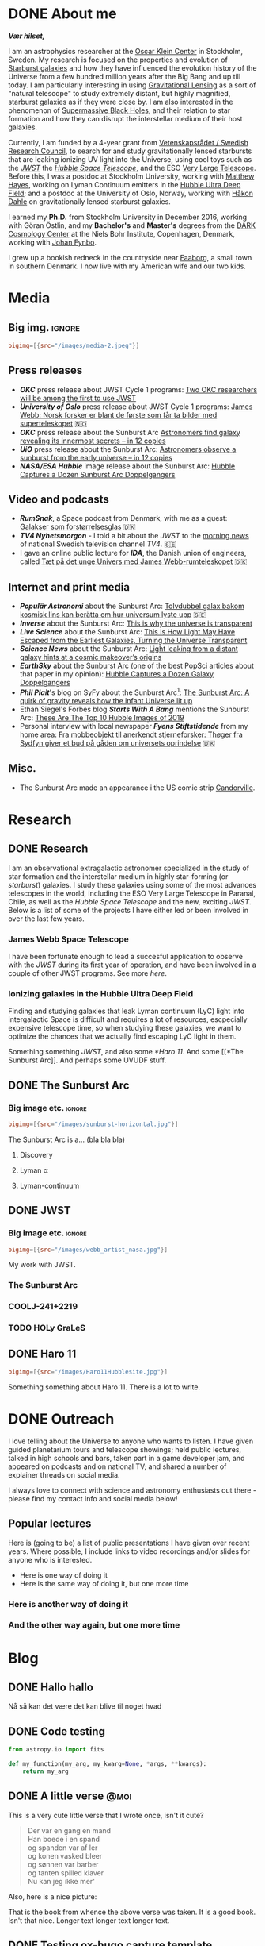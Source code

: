 #+hugo_base_dir: ~/Arbejde/Org-hugo-site/beautiful/
#+startup: logdone 

* DONE About me
CLOSED: [2022-07-05 Tue 03:24]
:PROPERTIES:
:EXPORT_HUGO_SECTION: page
:EXPORT_HUGO_BUNDLE: about
:EXPORT_FILE_NAME: index
:END:
:LOGBOOK:
- State "DONE"       from "TODO"       [2022-07-05 Tue 03:24]
:END:

# #+attr_org: :width 800px
# #+attr_html: :width 100% :align right
# [[../static/emil_wide.png]]

*/Vær hilset,/*

I am an astrophysics researcher at  the [[http://okc.albanova.se][Oscar Klein Center]] in Stockholm, Sweden.
My research is focused on the properties and evolution of [[https://en.wikipedia.org/wiki/Starburst_galaxy][Starburst galaxies]] and
how  they have  influenced the  evolution  history of  the Universe  from a  few
hundred million years  after the Big Bang  and up till today.  I am particularly
interesting in using  [[https://en.wikipedia.org/wiki/Strong_gravitational_lensing][Gravitational Lensing]] as a sort of  "natural telescope" to
study extremely  distant, but  highly magnified, starburst  galaxies as  if they
were close  by. I  am also  interested in the  phenomenon of  [[https://en.wikipedia.org/wiki/Supermassive_black_hole][Supermassive Black
Holes]],  and their  relation  to star  formation  and how  they  can disrupt  the
interstellar medium of their host galaxies.

Currently, I am funded by a 4-year grant from [[https://www.vr.se/][Vetenskapsrådet / Swedish Research
Council]],  to search  for and  study gravitationally  lensed starbursts  that are
leaking ionizing UV  light into the Universe,  using cool toys such  as the /[[https://webbtelescope.org/][JWST]]/
the /[[https://hubblesite.org/][Hubble Space Telescope]]/, and the ESO [[https://www.eso.org/public/teles-instr/paranal-observatory/vlt/][Very Large Telescope]]. Before this, I was
a postdoc at Stockholm University, working  with [[https://xayes.org/pub/][Matthew Hayes]], working on Lyman
Continuum  emitters  in the  [[https://en.wikipedia.org/wiki/Hubble_Ultra-Deep_Field][Hubble  Ultra  Deep Field]];  and  a  postdoc at  the
University of Oslo,  Norway, working with [[https://www.mn.uio.no/astro/english/people/aca/hdahle/index.html][Håkon Dahle]]  on gravitationally lensed
starburst galaxies.

I earned my *Ph.D.* from Stockholm University in December 2016, working with Göran
Östlin, and my *Bachelor's* and *Master's* degrees from the [[https://dark.nbi.ku.dk][DARK Cosmology Center]] at
the Niels Bohr Institute, Copenhagen, Denmark, working with [[https://www.nbi.dk/~jfynbo/][Johan Fynbo]].

I grew  up a bookish redneck  in the countryside  near [[https://en.wikipedia.org/wiki/Faaborg][Faaborg]], a small  town in
southern Denmark. I now live with my American wife and our two kids.

* Media
:PROPERTIES:
:EXPORT_HUGO_SECTION: page
:EXPORT_HUGO_BUNDLE: media
:EXPORT_FILE_NAME: index
:EXPORT_HUGO_CUSTOM_FRONT_MATTER: :toc 2
:END:
** Big img.                                                            :ignore:
#+begin_src toml :front_matter_extra t
  bigimg=[{src="/images/media-2.jpeg"}]
#+end_src

** Press releases
- */OKC/* press release about JWST Cycle 1 programs: [[http://www.okc.albanova.se/about-us/news/two-okc-researchers-will-be-among-the-first-to-use-jwst-1.550563][Two OKC researchers will be
  among the first to use JWST]]
- */University of Oslo/* press release about JWST Cycle 1 programs: [[https://titan.uio.no/universet/2022/james-webb-norsk-forsker-er-blant-de-foerste-som-far-ta-bilder-med-superteleskopet][James Webb:
  Norsk forsker er blant de første som får ta bilder med superteleskopet]]  🇳🇴
- */OKC/* press release about the Sunburst Arc [[http://www.okc.albanova.se/about-us/news/astronomers-find-galaxy-revealing-its-innermost-secrets-in-12-copies-1.462081][Astronomers find galaxy revealing its
  innermost secrets – in 12 copies]]
- */UiO/* press release about the Sunburst Arc: [[https://titan.uio.no/universet-naturvitenskap-english/2019/astronomers-observe-sunburst-early-universe-12-copies][Astronomers observe a sunburst from
  the early universe – in 12 copies]]
- */NASA/ESA Hubble/* image release about the Sunburst Arc: [[https://esahubble.org/news/heic1920/][Hubble Captures a
  Dozen Sunburst Arc Doppelgangers]]

** Video and podcasts
- */RumSnak/*, a Space podcast from Denmark, with me as a guest: [[https://rumsnak.fireside.fm/29][Galakser som
  forstørrelsesglas]] 🇩🇰
- */TV4 Nyhetsmorgon/* - I told a bit about the /JWST/ to the [[https://www.youtube.com/watch?v=3pPMlz53WHU][morning news]] of
  national Swedish television channel /TV4/. 🇸🇪
- I gave an online public lecture for */IDA/*, the Danish union of engineers,
  called [[https://videos.ida.dk/media/T%C3%A6t+p%C3%A5+det+unge+Univers+med+James+Webb-rumteleskopet+/1_1cbv4huj][Tæt på det unge Univers med James Webb-rumteleskopet]] 🇩🇰

** Internet and print media
- */Populär Astronomi/* about the Sunburst Arc: [[https://www.popularastronomi.se/2019/11/tolvdubbel-galax-bakom-kosmisk-lins-kan-beratta-om-hur-universum-lyste-upp/][Tolvdubbel galax bakom kosmisk
  lins kan berätta om hur universum lyste upp]] 🇸🇪
- */Inverse/* about the Sunburst Arc: [[https://www.inverse.com/article/60764-study-shows-ionizing-photons-escape-galaxies][This is why the universe is transparent]]
- */Live Science/* about the Sunburst Arc: [[https://www.livescience.com/ionizing-photons-escape-galaxies-small-channels.html][This Is How Light May Have
  Escaped from the Earliest Galaxies, Turning the Universe Transparent]]
- */Science News/* about the Sunburst Arc: [[https://www.sciencenews.org/article/light-leaking-distant-galaxy-hints-reionization-origins][Light leaking from a distant galaxy hints
  at a cosmic makeover’s origins]] 
- */EarthSky/* about the Sunburst Arc (one of the best PopSci articles about that
  paper in my opinion): [[https://earthsky.org/space/hubble-image-dozen-sunburst-arc-doppelgangers/][Hubble Captures a Dozen Galaxy Doppelgangers]]
- */Phil Plait/*'s blog on SyFy about the Sunburst Arc[fn:1]: [[https://www.syfy.com/syfy-wire/sunburst-arc-reveals-how-infant-universe-lit-up][The Sunburst Arc: A
  quirk of gravity reveals how the infant Universe lit up]]
- Ethan Siegel's Forbes blog */Starts With A Bang/* mentions the Sunburst Arc:
  [[https://www.forbes.com/sites/startswithabang/2019/12/02/these-are-the-top-10-hubble-images-of-2019/#51ffcf5e3795][These Are The Top 10 Hubble Images of 2019]]
- Personal interview with local newspaper */Fyens Stiftstidende/* from my home
  area: [[https://fyens.dk/faaborg-midtfyn/fra-mobbeobjekt-til-anerkendt-stjerneforsker-thoeger-fra-sydfyn-giver-et-bud-paa-gaaden-om-universets-oprindelse][Fra mobbeobjekt til anerkendt stjerneforsker: Thøger fra Sydfyn giver et
  bud på gåden om universets oprindelse]] 🇩🇰

** Misc.
- The Sunburst Arc made an appearance i the US comic strip [[https://www.gocomics.com/candorville/2021/01/25][Candorville]].
  
[fn:1] This one I am extra proud of. /Phil Plait/!! 🤩

* Research
** DONE Research
CLOSED: [2022-07-01 Fri 17:49]
:PROPERTIES:
:EXPORT_HUGO_SECTION: page
:EXPORT_HUGO_BUNDLE: research
:EXPORT_FILE_NAME: index
:EXPORT_HUGO_CUSTOM_FRONT_MATTER: :toc 1
:END:
:LOGBOOK:
- State "DONE"       from              [2022-07-01 Fri 17:49]
:END:

I am an observational extragalactic astronomer specialized in the study of star
formation and the interstellar medium in highly star-forming (or /starburst/)
galaxies. I study these galaxies using some of the most advances telescopes in
the world, including the ESO Very Large Telescope in Paranal, Chile, as well as
the /Hubble Space Telescope/ and the new, exciting /JWST/. Below is a list of some
of the projects I have either led or been involved in over the last few years.

*** James Webb Space Telescope
I have been fortunate enough to lead a succesful application to
observe with the [[*JWST][JWST]] during its first year of operation, and have
been involved in a couple of other JWST programs. See more [[*JWST][here]].

*** Ionizing galaxies in the Hubble Ultra Deep Field

Finding and studying galaxies that leak Lyman continuum (LyC) light
into intergalactic Space is difficult and requires a lot of resources,
escpecially expensive telescope time, so when studying these galaxies,
we want to optimize the chances that we actually find escaping LyC
light in them.

  
Something something [[*JWST][JWST]], and also some [[*Haro 11]]. And some [[*The
Sunburst Arc]]. And perhaps some UVUDF stuff.


*** Folly and tomfoolery                                            :noexport:
Because sometimes it's just got to be a bit silly.


Lorem ipsum dolor sit amet, consectetuer adipiscing elit.  Donec hendrerit tempor tellus.  Donec pretium posuere tellus.  Proin quam nisl, tincidunt et, mattis eget, convallis nec, purus.  Cum sociis natoque penatibus et magnis dis parturient montes, nascetur ridiculus mus.  Nulla posuere.  Donec vitae dolor.  Nullam tristique diam non turpis.  Cras placerat accumsan nulla.  Nullam rutrum.  Nam vestibulum accumsan nisl.

Lorem ipsum dolor sit amet, consectetuer adipiscing elit.  Donec hendrerit tempor tellus.  Donec pretium posuere tellus.  Proin quam nisl, tincidunt et, mattis eget, convallis nec, purus.  Cum sociis natoque penatibus et magnis dis parturient montes, nascetur ridiculus mus.  Nulla posuere.  Donec vitae dolor.  Nullam tristique diam non turpis.  Cras placerat accumsan nulla.  Nullam rutrum.  Nam vestibulum accumsan nisl.

Nullam eu ante vel est convallis dignissim.  Fusce suscipit, wisi nec facilisis facilisis, est dui fermentum leo, quis tempor ligula erat quis odio.  Nunc porta vulputate tellus.  Nunc rutrum turpis sed pede.  Sed bibendum.  Aliquam posuere.  Nunc aliquet, augue nec adipiscing interdum, lacus tellus malesuada massa, quis varius mi purus non odio.  Pellentesque condimentum, magna ut suscipit hendrerit, ipsum augue ornare nulla, non luctus diam neque sit amet urna.  Curabitur vulputate vestibulum lorem.  Fusce sagittis, libero non molestie mollis, magna orci ultrices dolor, at vulputate neque nulla lacinia eros.  Sed id ligula quis est convallis tempor.  Curabitur lacinia pulvinar nibh.  Nam a sapien.

** DONE The Sunburst Arc
CLOSED: [2022-08-05 Fri 17:08]
:PROPERTIES:
:EXPORT_HUGO_CUSTOM_FRONT_MATTER: :subtitle "A unique galaxy seen through a cosmic telescope" 
:EXPORT_HUGO_SECTION: page
:EXPORT_HUGO_BUNDLE: sunburst
:EXPORT_FILE_NAME: index
:END:
:LOGBOOK:
- State "DONE"       from "TODO"       [2022-08-05 Fri 17:08]
:END:

*** Big image etc.                                                    :ignore:
#+begin_src toml :front_matter_extra t
  bigimg=[{src="/images/sunburst-horizontal.jpg"}]
#+end_src

The Sunburst Arc is a... (bla bla bla)
#+HUGO: more

**** Discovery
**** Lyman α
**** Lyman-continuum

** DONE JWST
CLOSED: [2022-07-01 Fri 17:49]
:PROPERTIES:
:EXPORT_HUGO_CUSTOM_FRONT_MATTER: :subtitle "My work with the James Webb Space Telescope" 
:EXPORT_HUGO_SECTION: page
:EXPORT_HUGO_BUNDLE: jwst
:EXPORT_FILE_NAME: index
:END:
:LOGBOOK:
- State "DONE"       from              [2022-07-01 Fri 17:49]
:END:
*** Big image etc.                                                    :ignore:
#+begin_src toml :front_matter_extra t
  bigimg=[{src="/images/webb_artist_nasa.jpg"}]
#+end_src

My work with JWST.

#+HUGO: more
*** The Sunburst Arc
:PROPERTIES:
:EXPORT_HUGO_CUSTOM_FRONT_MATTER: :subtitle "The brightest known gravitationally lensed galaxy" 
:END:

*** COOLJ-241+2219
:PROPERTIES:
:EXPORT_HUGO_CUSTOM_FRONT_MATTER: :subtitle "A bright lensed galaxy at /z/ = 5" 
:END:

*** TODO HOLy GraLeS

** DONE Haro 11
CLOSED: [2022-07-01 Fri 17:49]
:PROPERTIES:
:EXPORT_HUGO_CUSTOM_FRONT_MATTER: :subtitle "A nearby laboratory of star formation, ISM properties and ionizing escape" 
:EXPORT_HUGO_SECTION: page
:EXPORT_HUGO_BUNDLE: haro11
:EXPORT_FILE_NAME: index
:END:

#+begin_src toml :front_matter_extra t
  bigimg=[{src="/images/Haro11Hubblesite.jpg"}]
#+end_src

Something something about Haro 11. There is a lot to write.

* DONE Outreach
CLOSED: [2022-07-05 Tue 03:21]
:PROPERTIES:
:EXPORT_HUGO_SECTION: page
:EXPORT_FILE_NAME: outreach
:EXPORT_HUGO_CUSTOM_FRONT_MATTER: :toc 1
:END:
:LOGBOOK:
- State "DONE"       from "TODO"       [2022-07-05 Tue 03:21]
:END:

I love telling about the Universe to anyone who wants to listen. I have given
guided planetarium tours and telescope showings; held public lectures, talked in
high schools and bars, taken part in a game developer jam, and appeared on
podcasts and on national TV; and shared a number of explainer threads on social
media.

I always love to connect with science and astronomy enthusiasts out there -
please find my contact info and social media below!

#+HUGO: more


** Popular lectures
Here is (going to be) a list of public presentations I have given over
recent years. Where possible, I include links to video recordings
and/or slides for anyone who is interested. 

- Here is one way of doing it
- Here is the same way of doing it, but one more time


*** Here is another way of doing it

*** And the other way again, but one more time

** Folly and tomfoolery                                              :noexport:
Because sometimes it's just got to be a bit silly.


Lorem ipsum dolor sit amet, consectetuer adipiscing elit.  Donec hendrerit tempor tellus.  Donec pretium posuere tellus.  Proin quam nisl, tincidunt et, mattis eget, convallis nec, purus.  Cum sociis natoque penatibus et magnis dis parturient montes, nascetur ridiculus mus.  Nulla posuere.  Donec vitae dolor.  Nullam tristique diam non turpis.  Cras placerat accumsan nulla.  Nullam rutrum.  Nam vestibulum accumsan nisl.

Lorem ipsum dolor sit amet, consectetuer adipiscing elit.  Donec hendrerit tempor tellus.  Donec pretium posuere tellus.  Proin quam nisl, tincidunt et, mattis eget, convallis nec, purus.  Cum sociis natoque penatibus et magnis dis parturient montes, nascetur ridiculus mus.  Nulla posuere.  Donec vitae dolor.  Nullam tristique diam non turpis.  Cras placerat accumsan nulla.  Nullam rutrum.  Nam vestibulum accumsan nisl.

Nullam eu ante vel est convallis dignissim.  Fusce suscipit, wisi nec facilisis facilisis, est dui fermentum leo, quis tempor ligula erat quis odio.  Nunc porta vulputate tellus.  Nunc rutrum turpis sed pede.  Sed bibendum.  Aliquam posuere.  Nunc aliquet, augue nec adipiscing interdum, lacus tellus malesuada massa, quis varius mi purus non odio.  Pellentesque condimentum, magna ut suscipit hendrerit, ipsum augue ornare nulla, non luctus diam neque sit amet urna.  Curabitur vulputate vestibulum lorem.  Fusce sagittis, libero non molestie mollis, magna orci ultrices dolor, at vulputate neque nulla lacinia eros.  Sed id ligula quis est convallis tempor.  Curabitur lacinia pulvinar nibh.  Nam a sapien.

* Blog
:PROPERTIES:
:EXPORT_HUGO_SECTION: post
:END:
** DONE Hallo hallo
:PROPERTIES:
:EXPORT_FILE_NAME: 2022-05-31-hallo-hallo
:EXPORT_DATE: <2022-05-30 Mon>
:END:

Nå så kan det være det kan blive til noget hvad

** DONE Code testing
:PROPERTIES:
:EXPORT_FILE_NAME: code-testing
:EXPORT_DATE: <2022-07-04 Mon>
:subtitle: From ~org-hugo~
:END:
:LOGBOOK:
- State "DONE"       from "TODO"       [2022-05-31 Tue 00:11]
:END:

#+begin_src python
  from astropy.io import fits

  def my_function(my_arg, my_kwarg=None, *args, **kwargs):
      return my_arg
#+end_src

** DONE A little verse                                                   :@moi:
:PROPERTIES:
:EXPORT_FILE_NAME: my-first-post
:EXPORT_DATE: <2022-05-30 Mon>
:END:

This is a very cute little verse that I wrote once, isn't it cute?
#+hugo: more
#+begin_quote
Der var en gang en mand \\
Han boede i en spand    \\
og spanden var af ler  \\
og konen vasked bleer  \\
og sønnen var barber  \\
og tanten spilled klaver  \\
Nu kan jeg ikke mer'  \\
#+end_quote

Also, here is a nice picture:

# #+caption: Forsiden til Okker Gokker Gummi Klokker bogen.
#+attr_html: :width 800px
#+attr_org: :width 200px
[[../static/images/okkergokker.jpg]]

That is the book from whence the above verse was taken. It is a good
book. Isn't that nice. Longer text longer text longer text. 
** DONE Testing ox-hugo capture template
CLOSED: [2022-07-07 Thu 02:48]
:PROPERTIES:
:EXPORT_FILE_NAME: testing-ox-hugo-capture-template
:END:
:LOGBOOK:
- State "DONE"       from "TODO"       [2022-07-07 Thu 02:48]
:END:

So it does not add date to the file name. But does it actually show the file
name in the right order on the blog? 🥬🌊...

* Footnotes

